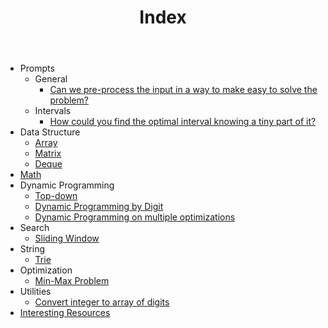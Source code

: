 :PROPERTIES:
:ID:       8B3C6E28-3ACB-47BB-B6B0-E1A0F35719A0
:END:
#+TITLE: Index

- Prompts
  - General
    - [[id:42B21DBC-4951-4AF2-8C41-A646F5675365][Can we pre-process the input in a way to make easy to solve the problem?]]
  - Intervals
    - [[id:29DB5011-3209-4B10-BAA5-823D1ADB9F47][How could you find the optimal interval knowing a tiny part of it?]]
- Data Structure
  - [[id:21C2B5E5-78D0-4A47-B69E-7B1FBA6A69A1][Array]]
  - [[id:0DE29B4D-0B7D-4B34-B370-F5D3193AA932][Matrix]]
  - [[id:D449CB99-E7B7-4B35-AD73-26E996029D93][Deque]]
- [[id:DBDF96ED-7731-40F0-BC12-C6B6C29FEF42][Math]]
- Dynamic Programming
  - [[id:3463A33B-D953-4E75-895D-0BE4AAB16813][Top-down]]
  - [[id:4EABECD0-AEDD-4A57-8902-67F2BC6673AC][Dynamic Programming by Digit]]
  - [[id:3ACB35B4-3C58-45BE-A9E9-6FDD453B52B2][Dynamic Programming on multiple optimizations]]
- Search
  - [[id:CFD4BBD7-C0F6-47F4-BD30-2FD367ACE7A2][Sliding Window]]
- String
  - [[id:5BC30FCA-3402-4DA7-89D9-7661FEBDA3A7][Trie]]
- Optimization
  - [[id:4A2206E8-074B-4CDB-BD5B-01DE3C901C15][Min-Max Problem]]
- Utilities
  - [[id:EC2FE62E-29FD-4C76-8005-050C40EA6D8A][Convert integer to array of digits]]
- [[id:A8CF27F2-1B1E-4A5B-AB8C-75D301AF82B6][Interesting Resources]]
